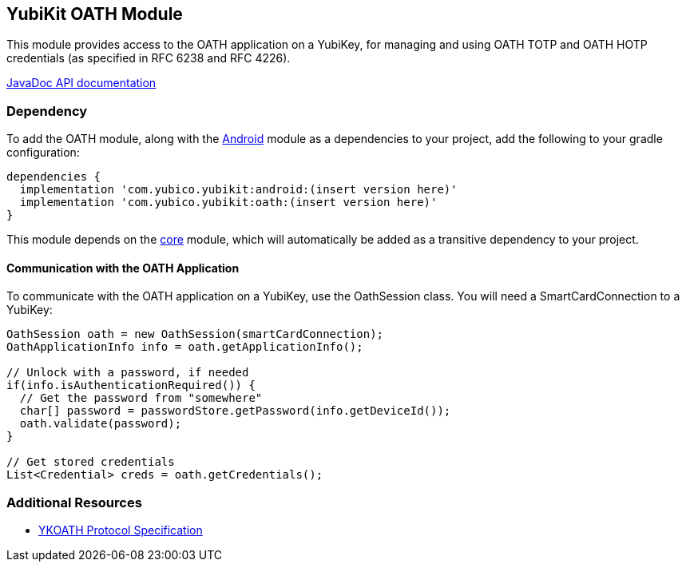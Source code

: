 == YubiKit OATH Module
This module provides access to the OATH application on a YubiKey, for managing
and using OATH TOTP and OATH HOTP credentials (as specified in RFC 6238 and
RFC 4226).

https://developers.yubico.com/yubikit-android/JavaDoc/oath/latest/[JavaDoc API documentation]


=== Dependency
To add the OATH module, along with the link:../android/[Android] module as a
dependencies to your project, add the following to your gradle configuration:

[source,groovy]
----
dependencies {
  implementation 'com.yubico.yubikit:android:(insert version here)'
  implementation 'com.yubico.yubikit:oath:(insert version here)'
}
----

This module depends on the link:../core/[core] module, which will automatically
be added as a transitive dependency to your project.


==== Communication with the OATH Application
To communicate with the OATH application on a YubiKey, use the OathSession class.
You will need a SmartCardConnection to a YubiKey:

[source,java]
----
OathSession oath = new OathSession(smartCardConnection);
OathApplicationInfo info = oath.getApplicationInfo();

// Unlock with a password, if needed
if(info.isAuthenticationRequired()) {
  // Get the password from "somewhere"
  char[] password = passwordStore.getPassword(info.getDeviceId());
  oath.validate(password);
}

// Get stored credentials
List<Credential> creds = oath.getCredentials();
----


=== Additional Resources
* https://developers.yubico.com/OATH/YKOATH_Protocol.html[YKOATH Protocol Specification]
